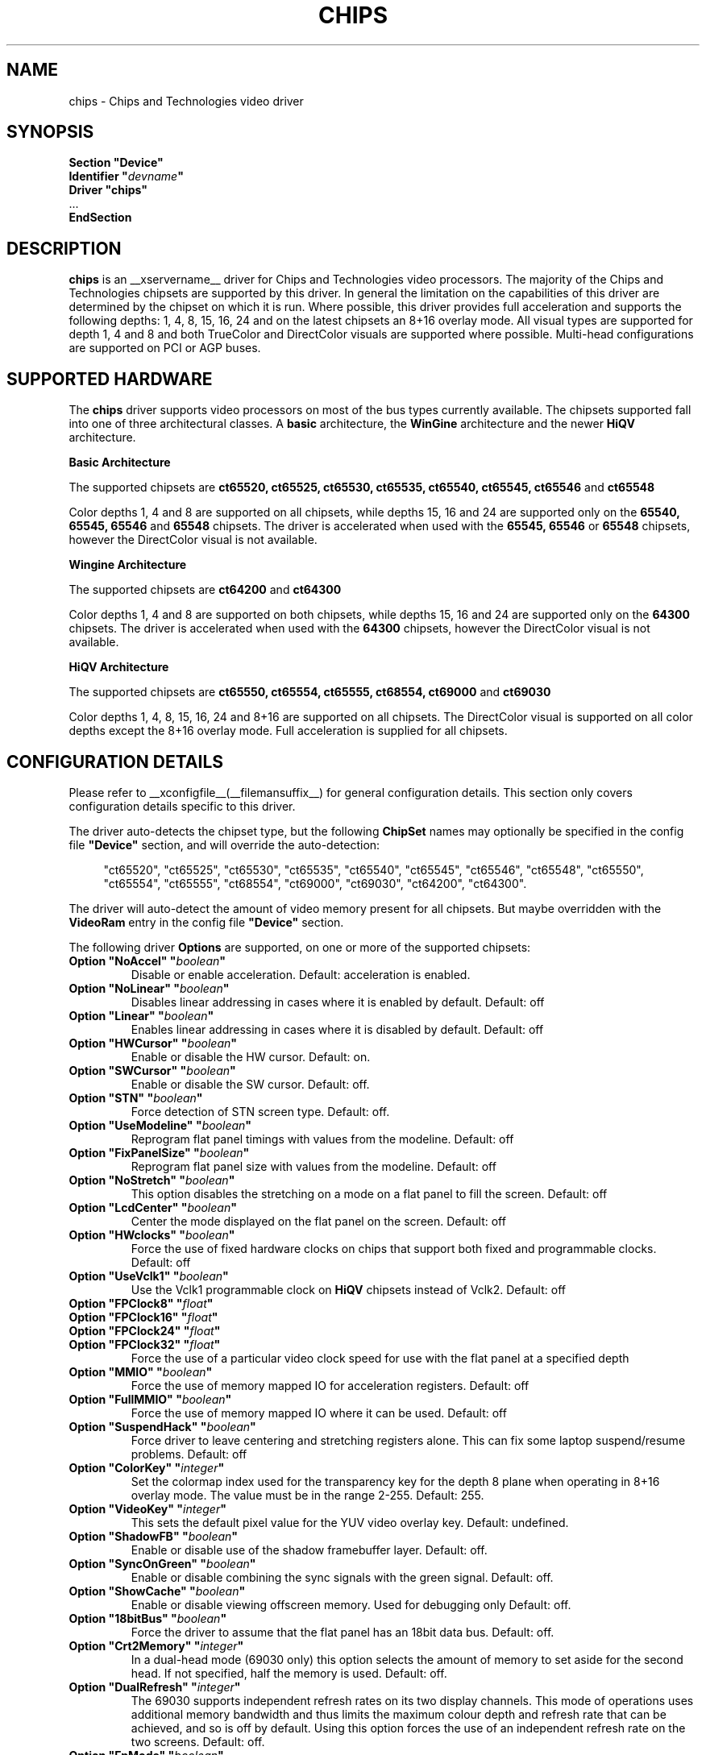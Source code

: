 .\" shorthand for double quote that works everywhere.
.ds q \N'34'
.TH CHIPS __drivermansuffix__ __vendorversion__
.SH NAME
chips \- Chips and Technologies video driver
.SH SYNOPSIS
.nf
.B "Section \*qDevice\*q"
.BI "  Identifier \*q"  devname \*q
.B  "  Driver \*qchips\*q"
\ \ ...
.B EndSection
.fi
.SH DESCRIPTION
.B chips 
is an __xservername__ driver for Chips and Technologies video processors.  The majority
of the Chips and Technologies chipsets are supported by this driver. In general
the limitation on the capabilities of this driver are determined by the 
chipset on which it is run. Where possible, this driver provides full
acceleration and supports the following depths: 1, 4, 8, 15, 16, 24 and on
the latest chipsets an 8+16 overlay mode. All visual types are supported for
depth 1, 4 and 8 and both TrueColor and DirectColor visuals are supported
where possible. Multi-head configurations are supported on PCI or AGP buses.
.SH SUPPORTED HARDWARE
The
.B chips
driver supports video processors on most of the bus types currently available.
The chipsets supported fall into one of three architectural classes. A
.B basic
architecture, the
.B WinGine
architecture and the newer
.B HiQV
architecture.
.PP
.B Basic Architecture
.PP
The supported chipsets are
.B ct65520, ct65525, ct65530, ct65535, ct65540, ct65545, ct65546
and 
.B ct65548
.PP
Color depths 1, 4 and 8 are supported on all chipsets, while depths 15, 16
and 24 are supported only on the
.B 65540, 65545, 65546
and 
.B 65548
chipsets. The driver is accelerated when used with the
.B 65545, 65546
or
.B 65548
chipsets, however the DirectColor visual is not available.
.PP
.B Wingine Architecture
.PP
The supported chipsets are
.B ct64200
and 
.B ct64300
.PP
Color depths 1, 4 and 8 are supported on both chipsets, while depths 15, 16
and 24 are supported only on the
.B 64300
chipsets. The driver is accelerated when used with the
.B 64300
chipsets, however the DirectColor visual is not available.
.PP
.B HiQV Architecture
.PP
The supported chipsets are
.B ct65550, ct65554, ct65555, ct68554, ct69000
and 
.B ct69030
.PP
Color depths 1, 4, 8, 15, 16, 24 and 8+16 are supported on all chipsets.
The DirectColor visual is supported on all color depths except the 8+16
overlay mode. Full acceleration is supplied for all chipsets.
.SH CONFIGURATION DETAILS
Please refer to __xconfigfile__(__filemansuffix__) for general configuration
details.  This section only covers configuration details specific to this
driver.
.PP
The driver auto-detects the chipset type, but the following
.B ChipSet
names may optionally be specified in the config file
.B \*qDevice\*q
section, and will override the auto-detection:
.PP
.RS 4
"ct65520", "ct65525", "ct65530", "ct65535", "ct65540", "ct65545", "ct65546",
"ct65548", "ct65550", "ct65554", "ct65555", "ct68554", "ct69000", "ct69030",
"ct64200", "ct64300".
.RE
.PP
The driver will auto-detect the amount of video memory present for all
chipsets.  But maybe overridden with the
.B VideoRam
entry in the config file
.B \*qDevice\*q
section.
.PP
The following driver
.B Options
are supported, on one or more of the supported chipsets:
.TP
.BI "Option \*qNoAccel\*q \*q" boolean \*q
Disable or enable acceleration.  Default: acceleration is enabled.
.TP
.BI "Option \*qNoLinear\*q \*q" boolean \*q
Disables linear addressing in cases where it is enabled by default.
Default: off
.TP
.BI "Option \*qLinear\*q \*q" boolean \*q
Enables linear addressing in cases where it is disabled by default.
Default: off
.TP
.BI "Option \*qHWCursor\*q \*q" boolean \*q
Enable or disable the HW cursor.  Default: on.
.TP
.BI "Option \*qSWCursor\*q \*q" boolean \*q
Enable or disable the SW cursor.  Default: off.
.TP
.BI "Option \*qSTN\*q \*q" boolean \*q
Force detection of STN screen type. Default: off.
.TP
.BI "Option \*qUseModeline\*q \*q" boolean \*q
Reprogram flat panel timings with values from the modeline. Default: off
.TP
.BI "Option \*qFixPanelSize\*q \*q" boolean \*q
Reprogram flat panel size with values from the modeline. Default: off
.TP
.BI "Option \*qNoStretch\*q \*q" boolean \*q
This option disables the stretching on a mode on a flat panel to fill the
screen. Default: off
.TP
.BI "Option \*qLcdCenter\*q \*q" boolean \*q
Center the mode displayed on the flat panel on the screen. Default: off
.TP
.BI "Option \*qHWclocks\*q \*q" boolean \*q
Force the use of fixed hardware clocks on chips that support both fixed
and programmable clocks. Default: off
.TP
.BI "Option \*qUseVclk1\*q \*q" boolean \*q
Use the Vclk1 programmable clock on
.B HiQV
chipsets instead of Vclk2. Default: off
.TP
.BI "Option \*qFPClock8\*q \*q" float \*q
.TP
.BI "Option \*qFPClock16\*q \*q" float \*q
.TP
.BI "Option \*qFPClock24\*q \*q" float \*q
.TP
.BI "Option \*qFPClock32\*q \*q" float \*q
Force the use of a particular video clock speed for use with the 
flat panel at a specified depth
.TP
.BI "Option \*qMMIO\*q \*q" boolean \*q
Force the use of memory mapped IO for acceleration registers. Default: off
.TP
.BI "Option \*qFullMMIO\*q \*q" boolean \*q
Force the use of memory mapped IO where it can be used. Default: off
.TP
.BI "Option \*qSuspendHack\*q \*q" boolean \*q
Force driver to leave centering and stretching registers alone. This
can fix some laptop suspend/resume problems. Default: off
.TP
.BI "Option \*qColorKey\*q \*q" integer \*q
Set the colormap index used for the transparency key for the depth 8 plane
when operating in 8+16 overlay mode.  The value must be in the range
2\-255.  Default: 255.
.TP
.BI "Option \*qVideoKey\*q \*q" integer \*q
This sets the default pixel value for the YUV video overlay key.
Default: undefined.
.TP
.BI "Option \*qShadowFB\*q \*q" boolean \*q
Enable or disable use of the shadow framebuffer layer.  Default: off.
.TP
.BI "Option \*qSyncOnGreen\*q \*q" boolean \*q
Enable or disable combining the sync signals with the green signal.
Default: off.
.TP
.BI "Option \*qShowCache\*q \*q" boolean \*q
Enable or disable viewing offscreen memory. Used for debugging only
Default: off.
.TP
.BI "Option \*q18bitBus\*q \*q" boolean \*q
Force the driver to assume that the flat panel has an 18bit data bus.
Default: off.
.TP
.BI "Option \*qCrt2Memory\*q \*q" integer \*q
In a dual-head mode (69030 only) this option selects the amount of memory
to set aside for the second head. If not specified, half the memory is used.
Default: off.
.TP
.BI "Option \*qDualRefresh\*q \*q" integer \*q
The 69030 supports independent refresh rates on its two display channels.
This mode of operations uses additional memory bandwidth and thus limits
the maximum colour depth and refresh rate that can be achieved, and so is
off by default.  Using this option forces the use of an independent refresh
rate on the two screens.
Default: off.
.TP
.BI "Option \*qFpMode\*q \*q" boolean \*q
The driver probes the chip to find out if a flat panel (LCD) is connected
and active. If this is true it limits the possible screen size to the maximum
resolution of the panel. The chips is initialized by the BIOS which may
set the chip to 'dual' mode even if no panel is connected. In this case
the available resolution on the CRT is limited to the panel size
the BIOS has set. To tell the driver that no panel is connected despite
of what the BIOS is saying set this option to off. Don't set it to off
if a panel is connected.
Default: value probed by BIOS.
.SH "SEE ALSO"
__xservername__(__appmansuffix__), __xconfigfile__(__filemansuffix__), Xserver(__appmansuffix__), X(__miscmansuffix__)
.PP
You are also recommended to read the README.chips file that comes with all
__xservername__ distributions, which discusses the
.B chips
driver in more detail.
.SH AUTHORS
Authors include: Jon Block, Mike Hollick, Regis Cridlig, Nozomi Ytow,
Egbert Eich, David Bateman and Xavier Ducoin

